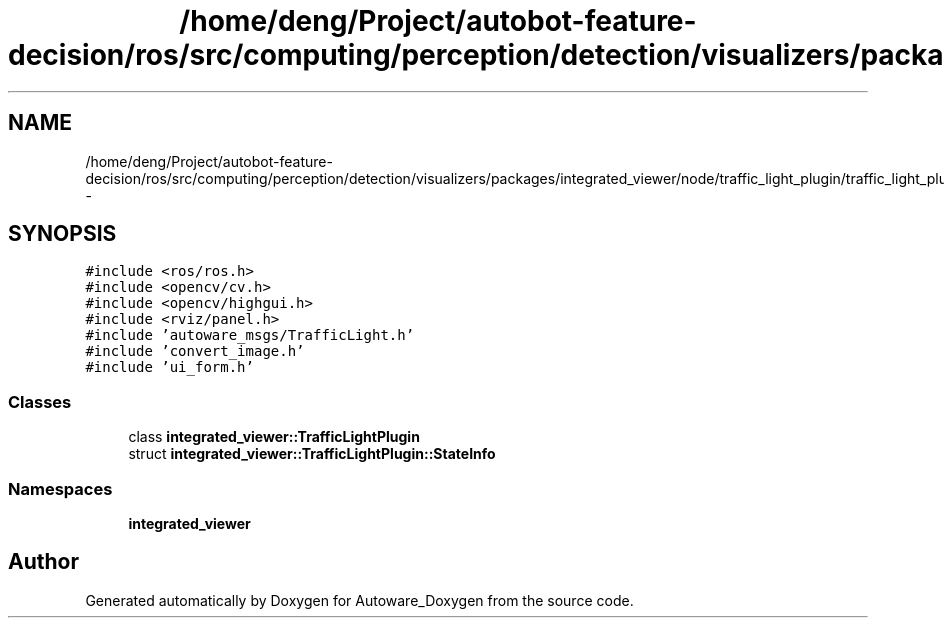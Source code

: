 .TH "/home/deng/Project/autobot-feature-decision/ros/src/computing/perception/detection/visualizers/packages/integrated_viewer/node/traffic_light_plugin/traffic_light_plugin.h" 3 "Fri May 22 2020" "Autoware_Doxygen" \" -*- nroff -*-
.ad l
.nh
.SH NAME
/home/deng/Project/autobot-feature-decision/ros/src/computing/perception/detection/visualizers/packages/integrated_viewer/node/traffic_light_plugin/traffic_light_plugin.h \- 
.SH SYNOPSIS
.br
.PP
\fC#include <ros/ros\&.h>\fP
.br
\fC#include <opencv/cv\&.h>\fP
.br
\fC#include <opencv/highgui\&.h>\fP
.br
\fC#include <rviz/panel\&.h>\fP
.br
\fC#include 'autoware_msgs/TrafficLight\&.h'\fP
.br
\fC#include 'convert_image\&.h'\fP
.br
\fC#include 'ui_form\&.h'\fP
.br

.SS "Classes"

.in +1c
.ti -1c
.RI "class \fBintegrated_viewer::TrafficLightPlugin\fP"
.br
.ti -1c
.RI "struct \fBintegrated_viewer::TrafficLightPlugin::StateInfo\fP"
.br
.in -1c
.SS "Namespaces"

.in +1c
.ti -1c
.RI " \fBintegrated_viewer\fP"
.br
.in -1c
.SH "Author"
.PP 
Generated automatically by Doxygen for Autoware_Doxygen from the source code\&.
